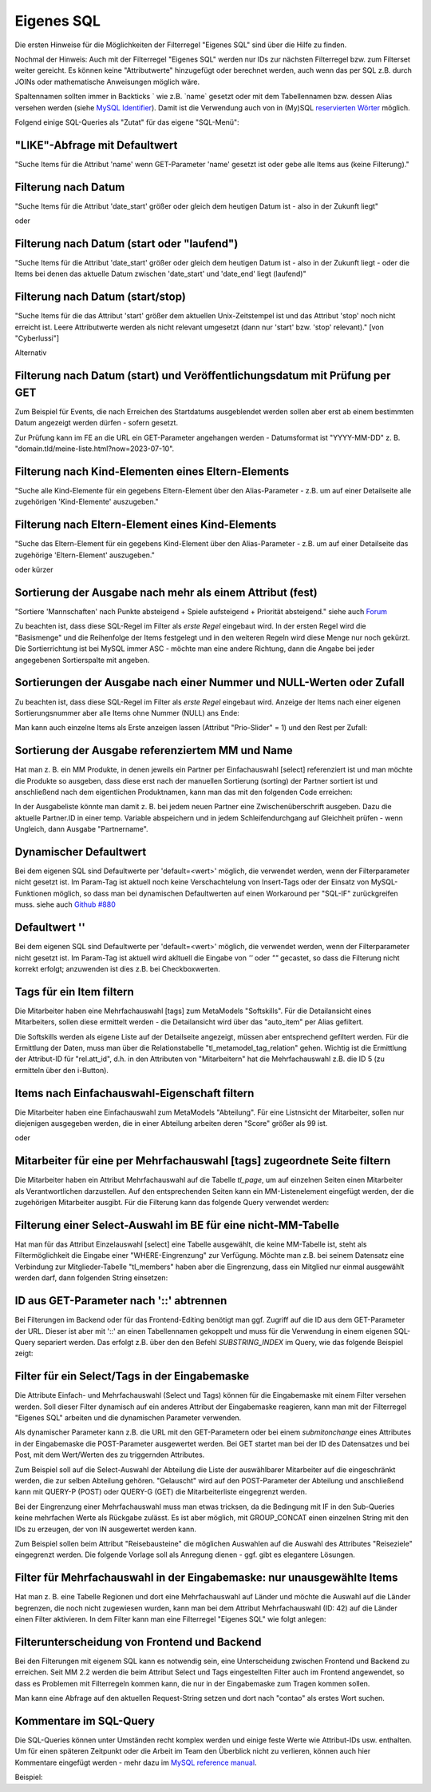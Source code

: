 .. _rst_cookbook_filter_custom-sql:

Eigenes SQL
===========

Die ersten Hinweise für die Möglichkeiten der Filterregel
"Eigenes SQL" sind über die |img_about| Hilfe zu finden.

Nochmal der Hinweis: Auch mit der Filterregel "Eigenes SQL"
werden nur IDs zur nächsten Filterregel bzw. zum Filterset
weiter gereicht. Es können keine "Attributwerte" hinzugefügt
oder berechnet werden, auch wenn das per SQL z.B. durch JOINs
oder mathematische Anweisungen möglich wäre.

Spaltennamen sollten immer in Backticks ` wie z.B. \`name\`
gesetzt oder mit dem Tabellennamen bzw. dessen Alias versehen werden (siehe `MySQL Identifier <https://dev.mysql.com/doc/refman/8.0/en/identifiers.html>`_).
Damit ist die Verwendung auch von in (My)SQL `reservierten Wörter <https://dev.mysql.com/doc/refman/8.0/en/keywords.html>`_
möglich.

Folgend einige SQL-Queries als "Zutat" für das eigene "SQL-Menü":


"LIKE"-Abfrage mit Defaultwert
******************************

"Suche Items für die Attribut 'name' wenn GET-Parameter 'name' 
gesetzt ist oder gebe alle Items aus (keine Filterung)."

.. code-block:: php
   :linenos:
   
   SELECT `id` 
   FROM {{table}} 
   WHERE `name` LIKE (CONCAT('%',{{param::get?name=name&default=%%}},'%')) 


Filterung nach Datum
********************

"Suche Items für die Attribut 'date_start' größer oder gleich dem 
heutigen Datum ist - also in der Zukunft liegt"

.. code-block:: php
   :linenos:
   
   SELECT `id` 
   FROM {{table}} 
   WHERE FROM_UNIXTIME(`date_start`) >= CURDATE()

oder

.. code-block:: php
   :linenos:
   
   SELECT `id` 
   FROM {{table}} 
   WHERE DATE(FROM_UNIXTIME(`date_start`)) >= DATE(now())


Filterung nach Datum (start oder "laufend")
*******************************************

"Suche Items für die Attribut 'date_start' größer oder gleich dem 
heutigen Datum ist - also in der Zukunft liegt - oder die Items bei
denen das aktuelle Datum zwischen 'date_start' und 'date_end' liegt
(laufend)"

.. code-block:: php
   :linenos:
   
   SELECT `id` 
   FROM {{table}}
   WHERE
   ( DATE(FROM_UNIXTIME(`date_start`)) >= DATE(NOW()) )
   OR
   ( DATE(FROM_UNIXTIME(`date_start`)) <= DATE(NOW())
     AND 
     DATE(FROM_UNIXTIME(`date_end`)) >= DATE(NOW())
   )


Filterung nach Datum (start/stop)
*********************************

"Suche Items für die das Attribut 'start' größer dem aktuellen 
Unix-Zeitstempel ist und das Attribut 'stop' noch nicht erreicht ist. 
Leere Attributwerte werden als nicht relevant umgesetzt (dann nur 
'start' bzw. 'stop' relevant)." [von "Cyberlussi"]

.. code-block:: php
   :linenos:
   
   SELECT `id`
   FROM {{table}}
   WHERE (`date_start` IS NULL OR `date_start` = '' OR `date_start` < UNIX_TIMESTAMP())
   AND (`date_stop` IS NULL OR `date_stop` = '' OR `date_stop` > UNIX_TIMESTAMP())

Alternativ

.. code-block:: php
   :linenos:
   
   SELECT `id` FROM {{table}}
   WHERE (`date_start` IS NULL OR DATE(FROM_UNIXTIME(`date_start`)) <= DATE(now()))
   AND (`date_stop` IS NULL OR DATE(FROM_UNIXTIME(`date_stop`)) >= DATE(now()))


Filterung nach Datum (start) und Veröffentlichungsdatum mit Prüfung per GET
***************************************************************************

Zum Beispiel für Events, die nach Erreichen des Startdatums ausgeblendet werden sollen
aber erst ab einem bestimmten Datum angezeigt werden dürfen - sofern gesetzt.

Zur Prüfung kann im FE an die URL ein GET-Parameter angehangen werden - Datumsformat ist
"YYYY-MM-DD" z. B. "domain.tld/meine-liste.html?now=2023-07-10".

.. code-block:: php
   :linenos:
   
   SELECT id FROM {{table}}
   WHERE DATE(FROM_UNIXTIME(`date_start`)) >= DATE(now())
   AND (`date_published` IS NULL
   	OR DATE(FROM_UNIXTIME(`date_published`)) <= DATE(now())
   	OR DATE(FROM_UNIXTIME(`date_published`)) <= {{param::get?name=now}}
   )


Filterung nach Kind-Elementen eines Eltern-Elements
***************************************************

"Suche alle Kind-Elemente für ein gegebens Eltern-Element über den Alias-Parameter
- z.B. um auf einer Detailseite alle zugehörigen 'Kind-Elemente' auszugeben."

.. code-block:: php
   :linenos:
   
   SELECT `id` 
   FROM mm_child
   WHERE `pid` = (
     SELECT `id` 
     FROM mm_parent
     WHERE
     `parent_alias` = {{param::get?name=auto_item}}
   )  


Filterung nach Eltern-Element eines Kind-Elements
*************************************************

"Suche das Eltern-Element für ein gegebens Kind-Element über den Alias-Parameter
- z.B. um auf einer Detailseite das zugehörige 'Eltern-Element' auszugeben."

.. code-block:: php
   :linenos:
   
   SELECT `id` 
   FROM mm_parent
   WHERE `id` = (
     SELECT `pid` 
     FROM mm_child
     WHERE
     `child_alias` = {{param::get?name=auto_item}}
   )  

oder kürzer

.. code-block:: php
   :linenos:
   
   SELECT `pid` as id
   FROM mm_child
   WHERE `child_alias` = {{param::get?name=auto_item}}


.. _rst_cookbook_filter_custom-sql_sortierung-der-ausgabe-nach-mehr-als-einem-attribut-fest:
Sortierung der Ausgabe nach mehr als einem Attribut (fest)
**********************************************************

"Sortiere 'Mannschaften' nach Punkte absteigend + Spiele aufsteigend +
Priorität absteigend."
siehe auch `Forum <https://community.contao.org/de/showthread.php?62625-Zweite-Sortierung>`_

Zu beachten ist, dass diese SQL-Regel im Filter als *erste Regel* eingebaut wird. In der
ersten Regel wird die "Basismenge" und die Reihenfolge der Items festgelegt und in den
weiteren Regeln wird diese Menge nur noch gekürzt. Die Sortierrichtung ist bei MySQL
immer ASC - möchte man eine andere Richtung, dann die Angabe bei jeder angegebenen 
Sortierspalte mit angeben.

.. code-block:: php
   :linenos:
   
   SELECT `id` 
   FROM mm_mannschaft
   ORDER BY `punkte` DESC, `spiele` ASC, `prio` DESC


Sortierungen der Ausgabe nach einer Nummer und NULL-Werten oder Zufall
**********************************************************************

Zu beachten ist, dass diese SQL-Regel im Filter als *erste Regel* eingebaut wird.
Anzeige der Items nach einer eigenen Sortierungsnummer aber alle Items ohne Nummer (NULL) ans Ende:

.. code-block:: php
   :linenos:
   
   SELECT `id` 
   FROM mm_sv_categories
   ORDER BY ISNULL(`sort_number`), `sort_number` ASC

Man kann auch einzelne Items als Erste anzeigen lassen (Attribut "Prio-Slider" = 1) und
den Rest per Zufall:

.. code-block:: php
   :linenos:
   
   SELECT `id` 
   FROM mm_sv_trainings
   ORDER BY `prio_slider` DESC, rand()


Sortierung der Ausgabe referenziertem MM und Name
************************************************

Hat man z. B. ein MM Produkte, in denen jeweils ein Partner per Einfachauswahl [select]
referenziert ist und man möchte die Produkte so ausgeben, dass diese erst nach der
manuellen Sortierung (sorting) der Partner sortiert ist und anschließend nach dem eigentlichen
Produktnamen, kann man das mit den folgenden Code erreichen:

.. code-block:: php
   :linenos:
   
   SELECT pro.id FROM mm_products AS pro
   LEFT JOIN mm_partners AS part ON pro.partner = part.id
   WHERE pro.published = 1
   ORDER BY part.sorting, pro.product_code 

In der Ausgabeliste könnte man damit z. B. bei jedem neuen Partner eine Zwischenüberschrift
ausgeben. Dazu die aktuelle Partner.ID in einer temp. Variable abspeichern und in jedem
Schleifendurchgang auf Gleichheit prüfen - wenn Ungleich, dann Ausgabe "Partnername".


Dynamischer Defaultwert
***********************

Bei dem eigenen SQL sind Defaultwerte per 'default=<wert>' möglich,
die verwendet werden, wenn der Filterparameter nicht gesetzt ist. Im Param-Tag
ist aktuell noch keine Verschachtelung von Insert-Tags oder der Einsatz von
MySQL-Funktionen möglich, so dass man bei dynamischen Defaultwerten auf
einen Workaround per "SQL-IF" zurückgreifen muss.
siehe auch `Github #880 <https://github.com/MetaModels/core/issues/880>`_

.. code-block:: php
   :linenos:
   
   SELECT `id` FROM mm_monate 
   WHERE FROM_UNIXTIME(`von_datum`) <= IF(
      {{param::get?name=von_datum}},
      {{param::get?name=von_datum}}, 
      CURDATE()
   ) 
   ORDER BY `von_datum` DESC

Defaultwert ''
**************

Bei dem eigenen SQL sind Defaultwerte per 'default=<wert>' möglich,
die verwendet werden, wenn der Filterparameter nicht gesetzt ist. Im Param-Tag
ist aktuell wird akltuell die Eingabe von `''` oder `""` gecastet, so dass die
Filterung nicht korrekt erfolgt; anzuwenden ist dies z.B. bei Checkboxwerten.

.. code-block:: php
   :linenos:
   
   SELECT `id` FROM mm_mitarbeiter 
   WHERE `driver_licence` = IF(
      {{param::get?name=driver_licence}},
      {{param::get?name=driver_licence}}, 
      ''
   )

Tags für ein Item filtern
*************************

Die Mitarbeiter haben eine Mehrfachauswahl [tags] zum MetaModels "Softskills".
Für die Detailansicht eines Mitarbeiters, sollen diese ermittelt werden - die
Detailansicht wird über das "auto_item" per Alias gefiltert.

Die Softskills werden als eigene Liste auf der Detailseite angezeigt, müssen aber
entsprechend gefiltert werden. Für die Ermittlung der Daten, muss man über die
Relationstabelle "tl_metamodel_tag_relation" gehen. Wichtig ist die Ermittlung
der Attribut-ID für "rel.att_id", d.h. in den Attributen von "Mitarbeitern"
hat die Mehrfachauswahl z.B. die ID 5 (zu ermitteln über den i-Button).

.. code-block:: php
   :linenos:
   
   SELECT DISTINCT(rel.value_id) as id FROM mm_mitarbeiter as ma
   LEFT JOIN tl_metamodel_tag_relation rel ON (ma.id = rel.item_id AND rel.att_id=5)
   WHERE
   ma.alias = {{param::get?name=auto_item}}

Items nach Einfachauswahl-Eigenschaft filtern
*********************************************

Die Mitarbeiter haben eine Einfachauswahl zum MetaModels "Abteilung".
Für eine Listnsicht der Mitarbeiter, sollen nur diejenigen ausgegeben
werden, die in einer Abteilung arbeiten deren "Score" größer als 99 ist.


.. code-block:: php
   :linenos:
   
   SELECT `id` FROM mm_mitarbeiter
   WHERE `abteilung` IN (
      SELECT `id` FROM mm_abteilung
      WHERE `score` > 99
   )

oder

.. code-block:: php
   :linenos:
   
   SELECT ma.id FROM mm_mitarbeiter ma
   LEFT JOIN mm_abteilung rel ON (ma.abteilung = rel.id)
   WHERE rel.score > 99


Mitarbeiter für eine per Mehrfachauswahl [tags] zugeordnete Seite filtern
*************************************************************************

Die Mitarbeiter haben ein Attribut Mehrfachauswahl auf die Tabelle `tl_page`,
um auf einzelnen Seiten einen Mitarbeiter als Verantwortlichen darzustellen. Auf den
entsprechenden Seiten kann ein MM-Listenelement eingefügt werden, der die zugehörigen
Mitarbeiter ausgibt. Für die Filterung kann das folgende Query verwendet werden:

.. code-block:: php
   :linenos:
   
   SELECT ma.id FROM mm_mitarbeiter ma
   LEFT JOIN tl_metamodel_tag_relation rel ON (ma.id = rel.item_id)
   WHERE
   rel.att_id = 79 AND             -- 79 ID des Attributes [tags]
   rel.value_id = {{page::id}} AND -- variable Seiten-ID
   ma.published = 1
   ORDER BY ma.name


Filterung einer Select-Auswahl im BE für eine nicht-MM-Tabelle
**************************************************************

Hat man für das Attribut Einzelauswahl [select] eine Tabelle ausgewählt,
die keine MM-Tabelle ist, steht als Filtermöglichkeit die Eingabe einer "WHERE-Eingrenzung"
zur Verfügung. Möchte man z.B. bei seinem Datensatz eine Verbindung zur Mitglieder-Tabelle
"tl_members" haben aber die Eingrenzung, dass ein Mitglied nur einmal ausgewählt werden darf,
dann folgenden String einsetzen:

.. code-block:: php
   :linenos:
   
   (SELECT tl_member.id FROM tl_member
    LEFT JOIN mm_member
           ON mm_member.memberId=tl_member.id
      WHERE
            mm_member.memberId IS NULL
      AND 
            tl_member.id=sourceTable.id)


ID aus GET-Parameter nach '::' abtrennen
****************************************

Bei Filterungen im Backend oder für das Frontend-Editing benötigt man ggf. Zugriff
auf die ID aus dem GET-Parameter der URL. Dieser ist aber mit '::' an einen
Tabellennamen gekoppelt und muss für die Verwendung in einem eigenen SQL-Query
separiert werden. Das erfolgt z.B. über den den Befehl `SUBSTRING_INDEX` im Query,
wie das folgende Beispiel zeigt:

.. code-block:: php
   :linenos:
   
   -- URL: ....&id=mm_mitarbeiter::51&...
   SELECT * FROM mm_mitarbeiter
   WHERE `id` = SUBSTRING_INDEX({{param::get?name=id}},'::',-1)


Filter für ein Select/Tags in der Eingabemaske
**********************************************

Die Attribute Einfach- und Mehrfachauswahl (Select und Tags) können für die
Eingabemaske mit einem Filter versehen werden. Soll dieser Filter dynamisch
auf ein anderes Attribut der Eingabemaske reagieren, kann man mit der Filterregel
"Eigenes SQL" arbeiten und die dynamischen Parameter verwenden.

Als dynamischer Parameter kann z.B. die URL mit den GET-Parametern oder bei einem
`submitonchange` eines Attributes in der Eingabemaske die POST-Parameter ausgewertet
werden. Bei GET startet man bei der ID des Datensatzes und bei Post, mit dem Wert/Werten
des zu triggernden Attributes.

Zum Beispiel soll auf die Select-Auswahl der Abteilung die Liste der auswählbarer
Mitarbeiter auf die eingeschränkt werden, die zur selben Abteilung gehören. "Gelauscht"
wird auf den POST-Parameter der Abteilung und anschließend kann mit QUERY-P (POST)
oder QUERY-G (GET) die Mitarbeiterliste eingegrenzt werden.

.. code-block:: php
   :linenos:
   
   SELECT `id` FROM  mm_mitarbeiter
   WHERE IF (
         {{param::post?name=abteilung}} != 'NULL', (QUERY-P), (QUERY-G)
    )

Bei der Eingrenzung einer Mehrfachauswahl muss man etwas tricksen, da die Bedingung
mit IF in den Sub-Queries keine mehrfachen Werte als Rückgabe zulässt. Es ist aber möglich,
mit GROUP_CONCAT einen einzelnen String mit den IDs zu erzeugen, der von IN ausgewertet
werden kann.

Zum Beispiel sollen beim Attribut "Reisebausteine" die möglichen Auswahlen auf die Auswahl
des Attributes "Reiseziele" eingegrenzt werden. Die folgende Vorlage soll als Anregung
dienen - ggf. gibt es elegantere Lösungen.

.. code-block:: php
   :linenos:
   
   SELECT rb.id FROM mm_reisebausteine AS rb
   WHERE rb.region IN (
       SELECT IF(
           {{param::post?name=reiseziele}} != 'NULL',
           (SELECT GROUP_CONCAT(rz.id) FROM mm_reiseziele AS rz 
               WHERE rz.alias IN ({{param::post?name=reiseziele}}) GROUP BY rz.pid),
           (SELECT GROUP_CONCAT(rel.value_id) AS id FROM tl_metamodel_tag_relation AS rel
               WHERE rel.att_id = '42'
               AND rel.item_id = SUBSTRING_INDEX({{param::get?name=id}},'::',-1) GROUP BY rel.att_id)
       ) as id
   )

Filter für Mehrfachauswahl in der Eingabemaske: nur unausgewählte Items
***********************************************************************

Hat man z. B. eine Tabelle Regionen und dort eine Mehrfachauswahl auf Länder und möchte die Auswahl
auf die Länder begrenzen, die noch nicht zugewiesen wurden, kann man bei dem Attribut Mehrfachauswahl
(ID: 42) auf die Länder einen Filter aktivieren. In dem Filter kann man eine Filterregel "Eigenes SQL"
wie folgt anlegen:

.. code-block:: php
   :linenos:

   SELECT `id`
   FROM mm_countries
   WHERE `id` NOT IN (
       SELECT `value_id` as id
       FROM tl_metamodel_tag_relation
       WHERE `att_id` = '42'
   ) OR id IN (
       SELECT `value_id` as id
       FROM tl_metamodel_tag_relation
       WHERE `att_id` = '42'
       AND `item_id` = SUBSTRING_INDEX({{param::get?name=id}},'::',-1)
   )

Filterunterscheidung von Frontend und Backend
*********************************************

Bei den Filterungen mit eigenem SQL kann es notwendig sein, eine Unterscheidung zwischen
Frontend und Backend zu erreichen. Seit MM 2.2 werden die beim Attribut Select und Tags
eingestellten Filter auch im Frontend angewendet, so dass es Problemen mit Filterregeln
kommen kann, die nur in der Eingabemaske zum Tragen kommen sollen.

Man kann eine Abfrage auf den aktuellen Request-String setzen und dort nach "contao"
als erstes Wort suchen.

.. code-block:: php
   :linenos:

   SELECT artd.id FROM mm_article_details artd
   LEFT JOIN tl_metamodel_tag_relation rel ON (artd.id = rel.item_id)
   WHERE
   IF (SUBSTRING_INDEX(SUBSTRING_INDEX('{{env::request}}', '/', -1), '?', 1) = 'contao',
      rel.att_id = 43 AND                                             -- 43 ID des Attributes [tags]
      rel.value_id = SUBSTRING_INDEX({{param::get?name=id}},'::',-1), -- variable ID aus URL für Artikel/Produkt
      1=1
   )

Kommentare im SQL-Query
***********************

Die SQL-Queries können unter Umständen recht komplex werden und einige
feste Werte wie Attribut-IDs usw. enthalten. Um für einen späteren Zeitpunkt
oder die Arbeit im Team den Überblick nicht zu verlieren, können auch hier
Kommentare eingefügt werden - mehr dazu im `MySQL reference manual <https://dev.mysql.com/doc/refman/5.6/en/comments.html>`_.

Beispiel:
|img_sql-comment|


.. |img_about| image:: /_img/icons/about.png
.. |img_sql-comment| image:: /_img/screenshots/cookbook/filter/sql-comment.jpg

